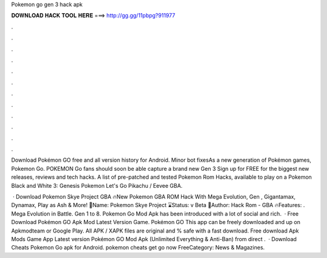 Pokemon go gen 3 hack apk



𝐃𝐎𝐖𝐍𝐋𝐎𝐀𝐃 𝐇𝐀𝐂𝐊 𝐓𝐎𝐎𝐋 𝐇𝐄𝐑𝐄 ===> http://gg.gg/11pbpg?911977



.



.



.



.



.



.



.



.



.



.



.



.

Download Pokémon GO free and all version history for Android. Minor bot fixesAs a new generation of Pokémon games, Pokemon Go. POKEMON Go fans should soon be able capture a brand new Gen 3 Sign up for FREE for the biggest new releases, reviews and tech hacks. A list of pre-patched and tested Pokemon Rom Hacks, available to play on a Pokemon Black and White 3: Genesis Pokemon Let's Go Pikachu / Eevee GBA.

 · Download Pokemon Skye Project GBA 🔥New Pokemon GBA ROM Hack With Mega Evolution, Gen , Gigantamax, Dynamax, Play as Ash & More! 📀Name: Pokemon Skye Project ⌛Status: v Beta 👦Author: Hack Rom - GBA 🔥Features: . Mega Evolution in Battle. Gen 1 to 8. Pokemon Go Mod Apk has been introduced with a lot of social and rich.  · Free Download Pokémon GO Apk Mod Latest Version Game. Pokémon GO This app can be freely downloaded and up on Apkmodteam or Google Play. All APK / XAPK files are original and % safe with a fast download. Free download Apk Mods Game App Latest version Pokémon GO Mod Apk (Unlimited Everything & Anti-Ban) from direct .  · Download Cheats Pokemon Go apk for Android. pokemon cheats get go now FreeCategory: News & Magazines.

